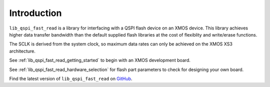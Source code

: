 .. _lib_qspi_fast_read_introduction:

Introduction
============

``lib_qspi_fast_read`` is a library for interfacing with a QSPI flash device on an XMOS device. This library achieves higher data transfer bandwidth than the default supplied flash libraries at the cost of flexiblity and write/erase functions.

The SCLK is derived from the system clock, so maximum data rates can only be achieved on the XMOS XS3 architecture.

See :ref:`lib_qspi_fast_read_getting_started` to begin with an XMOS development board.

See :ref:`lib_qspi_fast_read_hardware_selection` for flash part parameters to check for designing your own board.

Find the latest version of ``lib_qspi_fast_read`` on `GitHub
<https://github.com/xmos/lib_qspi_fast_read>`_.

.. only:: html

    .. include:: ../_templates/disclaimer.rst